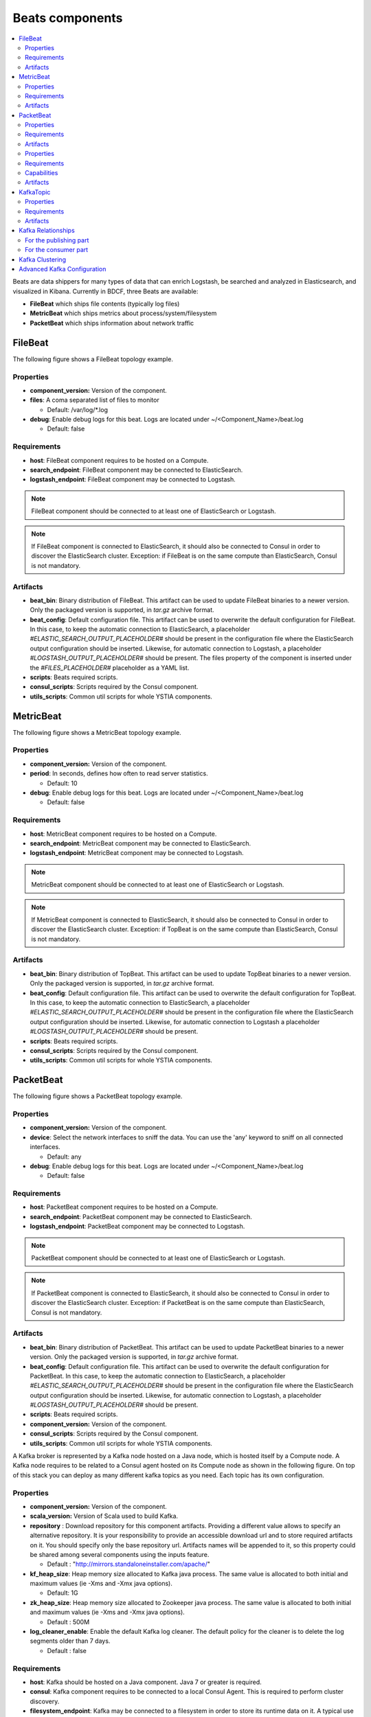 .. _beats_section:

****************
Beats components
****************

.. contents::
    :local:
    :depth: 3

Beats are data shippers for many types of data that can enrich Logstash, be searched and analyzed in Elasticsearch, and visualized in Kibana.
Currently in BDCF, three Beats are available:

- **FileBeat** which ships file contents (typically log files)
- **MetricBeat** which ships metrics about process/system/filesystem
- **PacketBeat** which ships information about network traffic

FileBeat
--------

The following figure shows a FileBeat topology example.

.. image:: docs/images/FileBeat.png
   :name: FileBeat_figure
   :scale: 100
   :align: center

Properties
^^^^^^^^^^

- **component_version:** Version of the component.

- **files**: A coma separated list of files to monitor

  - Default: /var/log/\*.log
- **debug**: Enable debug logs for this beat. Logs are located under ~/<Component_Name>/beat.log

  - Default: false


Requirements
^^^^^^^^^^^^

- **host**: FileBeat component requires to be hosted on a Compute.
- **search_endpoint**: FileBeat component may be connected to ElasticSearch.
- **logstash_endpoint**: FileBeat component may be connected to Logstash.

.. note:: FileBeat component should be connected to at least one of ElasticSearch or Logstash.
.. note:: If FileBeat component is connected to ElasticSearch, it should also be connected to Consul in order to discover the ElasticSearch cluster.
          Exception: if FileBeat is on the same compute than ElasticSearch, Consul is not mandatory.

Artifacts
^^^^^^^^^

- **beat_bin**: Binary distribution of FileBeat. This artifact can be used to update FileBeat binaries to a newer version.
  Only the packaged version is supported, in *tar.gz* archive format.

- **beat_config**: Default configuration file. This artifact can be used to overwrite the default configuration for FileBeat. In this case, to keep the automatic connection to ElasticSearch, a placeholder *#ELASTIC_SEARCH_OUTPUT_PLACEHOLDER#* should be present
  in the configuration file where the ElasticSearch output configuration should be inserted. Likewise, for automatic connection to Logstash,
  a placeholder *#LOGSTASH_OUTPUT_PLACEHOLDER#* should be present. The files property of the component is inserted under the
  *#FILES_PLACEHOLDER#* placeholder as a YAML list.

- **scripts**: Beats required scripts.

- **consul_scripts**: Scripts required by the Consul component.

- **utils_scripts**: Common util scripts for whole YSTIA components.


MetricBeat
----------

The following figure shows a MetricBeat topology example.

.. image:: docs/images/MetricBeat.png
   :name: TopBeat_figure
   :scale: 100
   :align: center

Properties
^^^^^^^^^^

- **component_version:** Version of the component.

- **period**: In seconds, defines how often to read server statistics.

  - Default: 10
- **debug**: Enable debug logs for this beat. Logs are located under ~/<Component_Name>/beat.log

  - Default: false


Requirements
^^^^^^^^^^^^

- **host**: MetricBeat component requires to be hosted on a Compute.

- **search_endpoint**: MetricBeat component may be connected to ElasticSearch.

- **logstash_endpoint**: MetricBeat component may be connected to Logstash.

.. note:: MetricBeat component should be connected to at least one of ElasticSearch or Logstash.
.. note:: If MetricBeat component is connected to ElasticSearch, it should also be connected to Consul in order to discover the ElasticSearch cluster.
          Exception: if TopBeat is on the same compute than ElasticSearch, Consul is not mandatory.

Artifacts
^^^^^^^^^

- **beat_bin**: Binary distribution of TopBeat. This artifact can be used to update TopBeat binaries to a newer version.
  Only the packaged version is supported, in *tar.gz* archive format.

- **beat_config**: Default configuration file. This artifact can be used to overwrite the default configuration for TopBeat. In this case, to keep the automatic connection to ElasticSearch, a placeholder *#ELASTIC_SEARCH_OUTPUT_PLACEHOLDER#* should be present
  in the configuration file where the ElasticSearch output configuration should be inserted. Likewise, for automatic connection to Logstash
  a placeholder *#LOGSTASH_OUTPUT_PLACEHOLDER#* should be present.

- **scripts**: Beats required scripts.

- **consul_scripts**: Scripts required by the Consul component.

- **utils_scripts**: Common util scripts for whole YSTIA components.

PacketBeat
----------

The following figure shows a PacketBeat topology example.

.. image:: docs/images/PacketBeat.png
   :name: PacketBeat_figure
   :scale: 100
   :align: center

Properties
^^^^^^^^^^

- **component_version:** Version of the component.

- **device**: Select the network interfaces to sniff the data. You can use the 'any' keyword to sniff on all connected interfaces.

  - Default: any
- **debug**: Enable debug logs for this beat. Logs are located under ~/<Component_Name>/beat.log

  - Default: false


Requirements
^^^^^^^^^^^^

- **host**: PacketBeat component requires to be hosted on a Compute.

- **search_endpoint**: PacketBeat component may be connected to ElasticSearch.

- **logstash_endpoint**: PacketBeat component may be connected to Logstash.

.. note:: PacketBeat component should be connected to at least one of ElasticSearch or Logstash.
.. note:: If PacketBeat component is connected to ElasticSearch, it should also be connected to Consul in order to discover the ElasticSearch cluster.
          Exception: if PacketBeat is on the same compute than ElasticSearch, Consul is not mandatory.

Artifacts
^^^^^^^^^

- **beat_bin**: Binary distribution of PacketBeat. This artifact can be used to update PacketBeat binaries to a newer version.
  Only the packaged version is supported, in *tar.gz* archive format.

- **beat_config**: Default configuration file. This artifact can be used to overwrite the default configuration for PacketBeat. In this case, to keep the automatic connection to ElasticSearch, a placeholder *#ELASTIC_SEARCH_OUTPUT_PLACEHOLDER#* should be present
  in the configuration file where the ElasticSearch output configuration should be inserted. Likewise, for automatic connection to Logstash,
  a placeholder *#LOGSTASH_OUTPUT_PLACEHOLDER#* should be present.

- **scripts**: Beats required scripts.

- **component_version:** Version of the component.

- **consul_scripts**: Scripts required by the Consul component.

- **utils_scripts**: Common util scripts for whole YSTIA components.




























A Kafka broker is represented by a Kafka node hosted on a Java node, which is hosted itself by a Compute node. A Kafka node requires to be related to a Consul agent
hosted on its Compute node as shown in the following figure. On top of this stack you can deploy as many different kafka topics as you need.
Each topic has its own configuration.

.. image:: docs/images/kafka.png
    :scale: 80
    :align: center

Properties
^^^^^^^^^^

- **component_version:** Version of the component.

- **scala_version:** Version of Scala used to build Kafka.

- **repository** : Download repository for this component artifacts. Providing a different value allows to specify an alternative repository.
  It is your responsibility to provide an accessible download url and to store required artifacts on it. You should specify only the base
  repository url. Artifacts names will be appended to it, so this property could be shared among several components using the inputs
  feature.

  - Default : "http://mirrors.standaloneinstaller.com/apache/"
- **kf_heap_size**: Heap memory size allocated to Kafka java process. The same value is allocated to both initial and maximum values (ie -Xms and -Xmx java options).

  - Default: 1G
- **zk_heap_size**: Heap memory size allocated to Zookeeper java process. The same value is allocated to both initial and maximum values (ie -Xms and -Xmx java options).

  - Default : 500M
- **log_cleaner_enable**: Enable the default Kafka log cleaner. The default policy for the cleaner is to delete the log segments older than 7 days.

  - Default : false


Requirements
^^^^^^^^^^^^

- **host**: Kafka should be hosted on a Java component. Java 7 or greater is required.
- **consul**: Kafka component requires to be connected to a local Consul Agent. This is required to perform cluster
  discovery.
- **filesystem_endpoint**: Kafka may be connected to a filesystem in order to store its runtime data on it. A typical use case would be
  to link this filesystem to a block storage in order to achieve data resilience and recovery.


Capabilities
^^^^^^^^^^^^

- **host**: Kafka can host KafkaTopic components.


Artifacts
^^^^^^^^^

- **scripts**:  Kafka required scripts.

- **consul_scripts**: Scripts required by the Consul component.

- **utils_scripts**: Common util scripts for whole Ystia components.


KafkaTopic
-----------
A KafkaTopic should be hosted on a Kafka component.
You can specify per-topic configuration as shown in the following figure.

.. image:: docs/images/kafka_topic.png
    :scale: 80
    :align: center

Properties
^^^^^^^^^^

- **topic_name**: Topic name (this value should match the following pattern: [-_A-Za-z0-9]+).

- **partitions**: Number of partitions for this topic.

  - Default : 1
- **replicas** : Number of replicas for this topic. Should be at most the number of hosting Kafka Component instances.

  - Default : 1
- **min_in_sync_replicas** : When a producer sets **request_required_acks** to **in_syncs**, min_insync_replicas specifies the minimum
  number of replicas that must acknowledge a write, for the write to be considered successful. If this minimum cannot be met, then the
  producer will raise an exception (either NotEnoughReplicas or NotEnoughReplicasAfterAppend). When used together, **min_insync_replicas**
  and **request_required_acks** allow you to enforce greater durability guarantees.

  A typical scenario would be to create a topic with a *replication factor* of **3**, set **min_insync_replicas** to **2**, and produce with
  **request_required_acks** of **in_syncs**. This will ensure that the producer raises an exception if a majority of replicas do not receive a
  write.

  - Default : 1
- **retention_minutes**: Number of minutes to keep a log file before deleting it.

  - Default: 10080 (7 days)
- **segment_minutes**: Number of minutes after which Kafka will force the log to roll
  even if the segment file is not full, to ensure that retention can delete or compact old data.

  - Default: 10080 (7 days)
- **segment_bytes**: Segment file size for the log.

  - Default: 1073741824 (1GB


Requirements
^^^^^^^^^^^^

- **kafka_host**: Kafka topics are hosted on Kafka components.


Artifacts
^^^^^^^^^

- **scripts**:  Kafka topic required scripts.

- **utils_scripts**: Common util scripts for whole Ystia components.


Kafka Relationships
-------------------

Any Kafka node is related to a Consul agent hosted on the same Compute node. This relationship is obtained by binding the **consul**
prerequisite of the Kafka node to the **agent** capability of the Consul node.

When used in the Elastic Stack architecture, Kafka topics are connected with a Logstash that publishes messages and another
Logstash that consumes those messages.

For the publishing part
^^^^^^^^^^^^^^^^^^^^^^^
#. Select the **Logstash Shipper** node.
#. In the **prerequisites** section, add a relationship for the **kafka_output** requirement and bind it to the **kafka_topic** capability
   of the Kafka Topic node.
#. In the **ConnectsLogstashToKafka** relationship you can specify the following configuration parameters:

- **request_required_acks**:
  This value controls when a produce request is considered completed. Specifically, how many other brokers must have committed the data
  to their log and acknowledged this to the leader. Typical values are:

  **no_ack**:
    Means that the producer never waits for an acknowledgement from the broker. This option provides the lowest latency but the
    weakest durability guarantees (some data may be lost when a server fails).

  **leader**:
    Means that the producer gets an acknowledgement after the leader replica has received the data. This option provides better
    durability as the client waits until the server acknowledges the request as successful (only messages that were written to the now-dead
    leader but not yet replicated will be lost).

  **in_syncs**:
    The producer gets an acknowledgement after all in-sync replicas have received the data. This option provides the greatest level of
    durability. However, it does not completely eliminate the risk of message loss because the number of in sync replicas may, in rare
    cases, shrink to 1. If you want to ensure that some minimum number of replicas (typically a majority) receive a write, then you must
    set the topic-level min_insync_replicas setting.

  - Default: no_ack

- **message_send_max_retries**:
  This property will cause the producer to automatically retry a failed send request. This property specifies the number of retries when
  such failures occur. Note that setting a non-zero value here can lead to duplicates, in the case of network errors that cause a message to
  be sent but the acknowledgement to be lost.

  - Default: 3
- **retry_backoff_ms**:
  Before each retry, the producer refreshes the metadata of relevant topics to see if a new leader has been elected. Since leader election
  takes a bit of time, this property specifies the amount of time that the producer waits before refreshing the metadata.

  - Default: 100
- **request_timeout_ms**:
  The amount of time the broker will wait trying to meet the request_required_acks requirement before sending back an error to the client.

  - Default: 10000


For the consumer part
^^^^^^^^^^^^^^^^^^^^^
#. Select the **Logstash Indexer** node.
#. In the **prerequisites** section, add a relationship for the **kafka_input** requirement and bind it to the **kafka_topic** capability
   of the Kafka Topic node.

Kafka Clustering
----------------

This section describes the recommendations to enable Kafka clustering. Then, Logstash will automatically publish and read logs to the
appropriate topic partitions.

Ystia offers an easy way to setup a Kafka cluster of several brokers. You just have to set the compute node hosting Kafka
scalable and to defining the scalability properties (min_instances, max_instances and default_instances).

However the Kafka clustering mode has a limitation. A Kafka cluster should be static at runtime. This means that you cannot modify the
number of deployed Kafka instances after the initial deployment.
This is due to the **ZooKeeper** component on which Kafka relies to store its configuration and which is deployed along with Kafka
instances. ZooKeeper in its stable release does not support dynamicity.
So we recommend setting scaling parameters as follows:

   **min_instances = max_instances = initial_instances**

Due to ZooKeeper limitations we recommend to have 3 or 5 instances in a clustering mode. 3 instances is the minimum to ensure fault
tolerance (this ensemble will tolerate the failure of one node at a time). More than 5 instances will start to have a moderate impact on
ZooKeeper performances.
Anyway you should have an odd number of instances as ZooKeeper works based on a simple majority voting for the leader election.

Advanced Kafka Configuration
----------------------------

Kafka exposes various configuration parameters, to tune Kafka precisely to your needs.
However, this tuning is always a tradeoff between the lowest latency and the greatest level of durability.

YSTIA ships different topology templates that are designed to address different applications. Kafka is used in two of those
templates:

- **ELK-broker**:
  In this template, Kafka is configured to be used with the lowest latency.

- **ELK-HA**:
  In this template, Kafka is configured to be used with the greatest level of durability.



